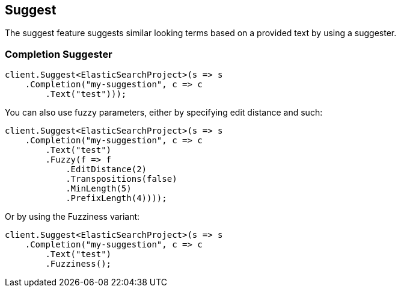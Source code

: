 [[suggest]]
== Suggest

The suggest feature suggests similar looking terms based on a provided text by using a suggester.

=== Completion Suggester

[source,csharp]
----
client.Suggest<ElasticSearchProject>(s => s
    .Completion("my-suggestion", c => c
        .Text("test")));
----
            
You can also use fuzzy parameters, either by specifying edit distance and such:

[source,csharp]
----
client.Suggest<ElasticSearchProject>(s => s
    .Completion("my-suggestion", c => c
        .Text("test")
        .Fuzzy(f => f
            .EditDistance(2)
            .Transpositions(false)
            .MinLength(5)
            .PrefixLength(4))));
----

Or by using the Fuzziness variant:

[source,csharp]
----
client.Suggest<ElasticSearchProject>(s => s
    .Completion("my-suggestion", c => c
        .Text("test")
        .Fuzziness();
----